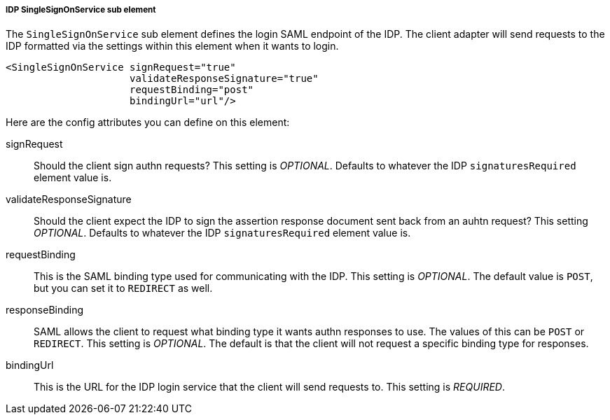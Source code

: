 
===== IDP SingleSignOnService sub element

The `SingleSignOnService` sub element defines the login SAML endpoint of the IDP.
The client adapter will send requests
to the IDP formatted via the settings within this element when it wants to login.

[source,xml]
----

<SingleSignOnService signRequest="true"
                     validateResponseSignature="true"
                     requestBinding="post"
                     bindingUrl="url"/>
----

Here are the config attributes you can define on this element:

signRequest::
  Should the client sign authn requests? This setting is _OPTIONAL_.
  Defaults to whatever the IDP `signaturesRequired` element value is. 

validateResponseSignature::
  Should the client expect the IDP to sign the assertion response document sent back from an auhtn request?
  This setting _OPTIONAL_. Defaults to whatever the IDP `signaturesRequired` element value is.

requestBinding::
  This is the SAML binding type used for communicating with the IDP.  This setting is _OPTIONAL_.
  The default value is `POST`, but you can set it to `REDIRECT` as well.

responseBinding::
  SAML allows the client to request what binding type it wants authn responses to use.
  The values of this can be `POST` or `REDIRECT`.  This setting is _OPTIONAL_.
  The default is that the client will not request a specific binding type for responses. 

bindingUrl::
  This is the URL for the IDP login service that the client will send requests to. This setting is _REQUIRED_.


